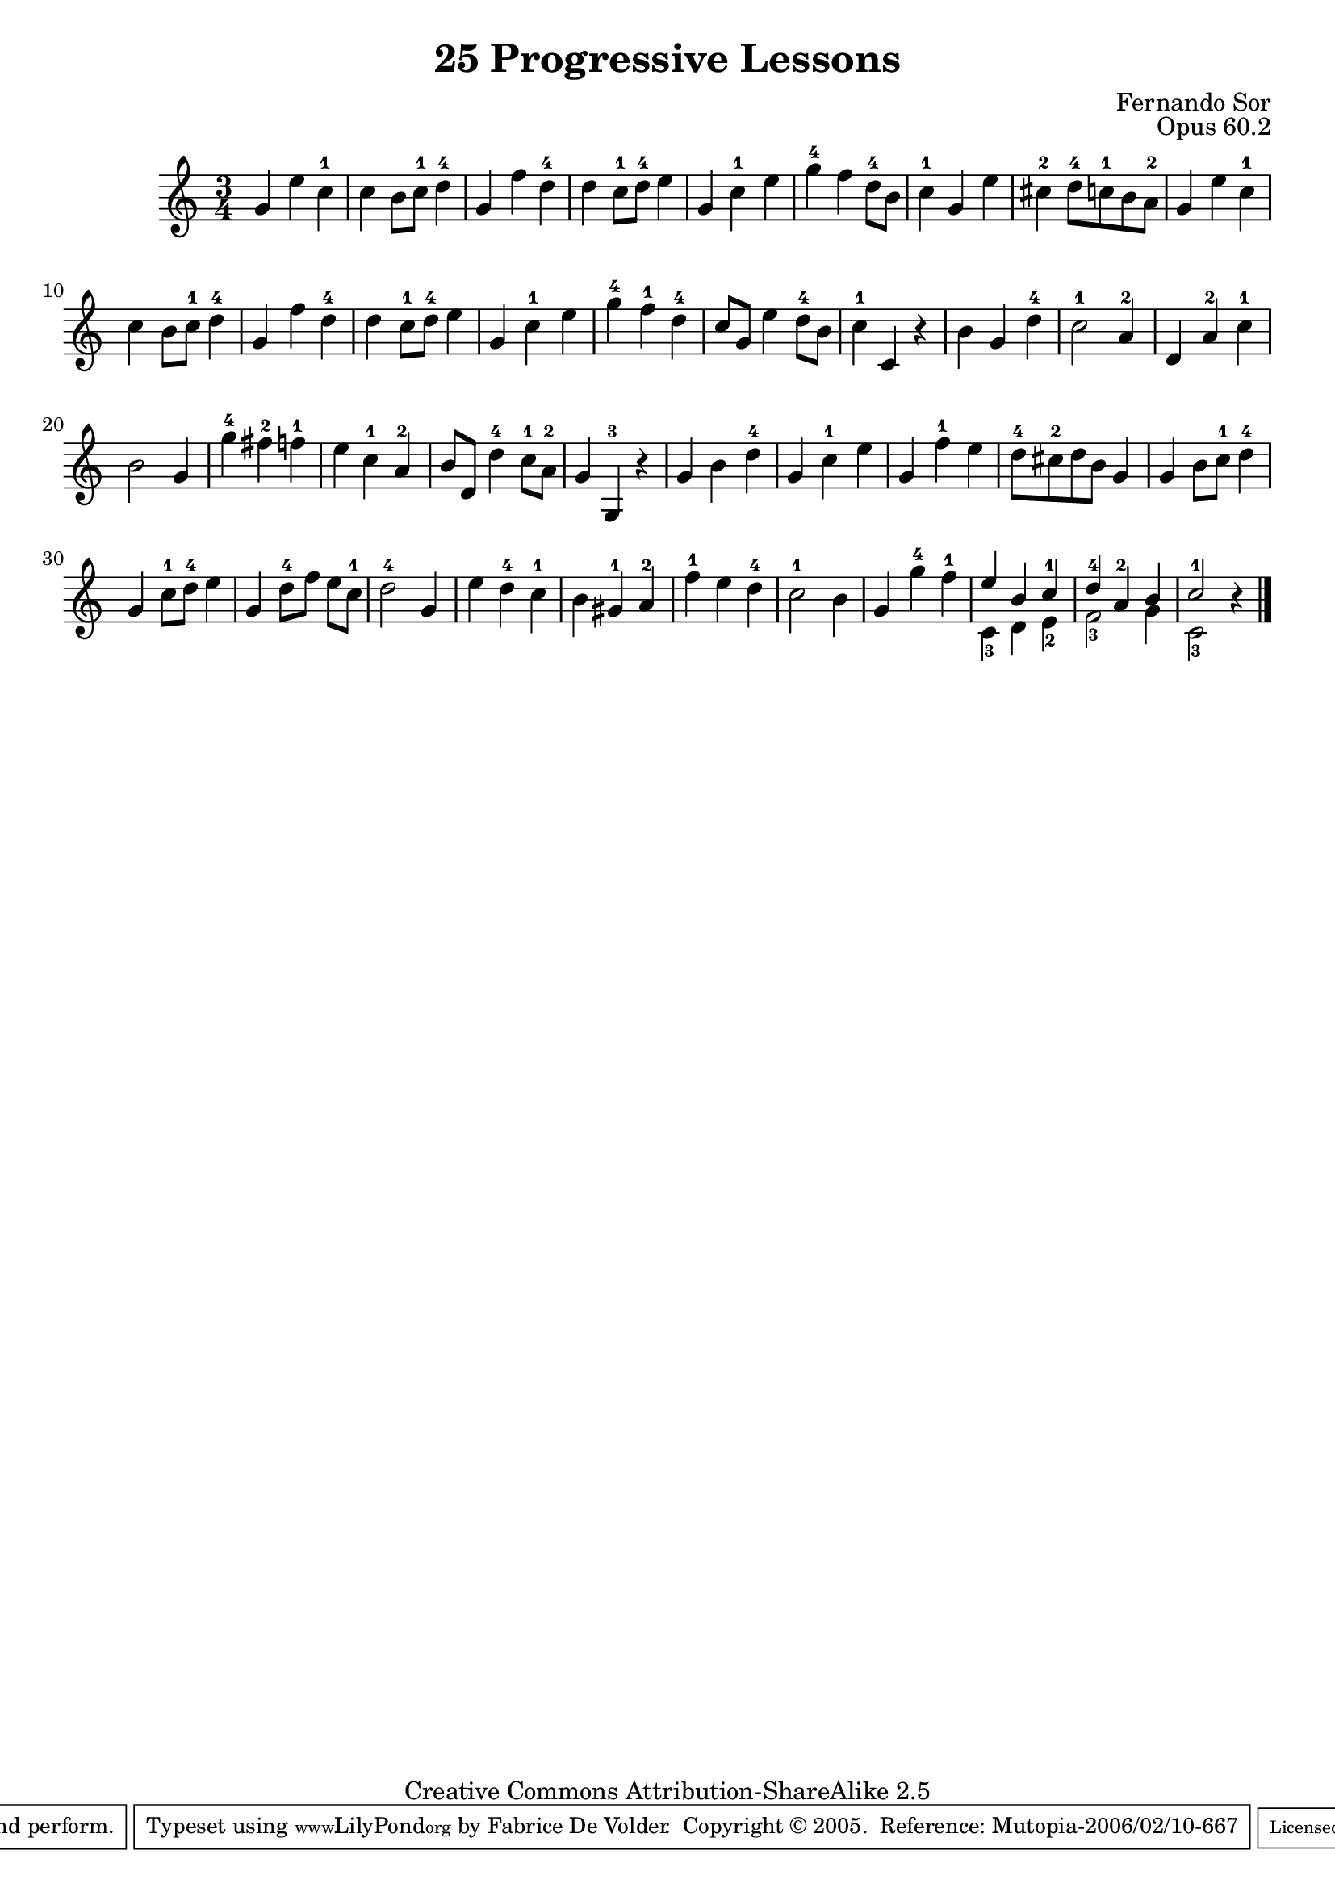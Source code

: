 \version "2.6.5"
\header {
 title    = "25 Progressive Lessons"
 opus     = "Opus 60.2"
 composer = "Fernando Sor"

 mutopiatitle      = "25 Leçons Progressives, no 2"
 mutopiacomposer   = "SorF"
 mutopiaopus       = "O 60"
 mutopiainstrument = "Guitar"
 source            = "http://fernandosor.free.fr/op60/sorf-op60-n02.gif"
 date              = "19th C."
 style             = "Classical"
 copyright         = "Creative Commons Attribution-ShareAlike 2.5"
 maintainer        = "Fabrice De Volder"
 maintainerEmail   = "fabrice.devolder@fr.sfr.com"
 lastupdated       = "2006/02/10"
 filename          = "sor_op60_02.ly"

 source            = "http://fernandosor.free.fr/op60/sorf-op60-n02.gif"
 enterdby          = "Fabrice De Volder"

 footer = "Mutopia-2006/02/10-667"
 tagline = \markup { \override #'(box-padding . 1.0) \override #'(baseline-skip . 2.7) \box \center-align { \small \line { Sheet music from \with-url #"http://www.MutopiaProject.org" \line { \teeny www. \hspace #-1.0 MutopiaProject \hspace #-1.0 \teeny .org \hspace #0.5 } • \hspace #0.5 \italic Free to download, with the \italic freedom to distribute, modify and perform. } \line { \small \line { Typeset using \with-url #"http://www.LilyPond.org" \line { \teeny www. \hspace #-1.0 LilyPond \hspace #-1.0 \teeny .org } by \maintainer \hspace #-1.0 . \hspace #0.5 Copyright © 2005. \hspace #0.5 Reference: \footer } } \line { \teeny \line { Licensed under the Creative Commons Attribution-ShareAlike 2.5 License, for details see: \hspace #-0.5 \with-url #"http://creativecommons.org/licenses/by-sa/2.5" http://creativecommons.org/licenses/by-sa/2.5 } } } }
}

total = \relative c' {
    g'4 e' c-1
    c b8 c-1 d4-4
    g, f' d-4
    d c8-1 d-4 e4
    g, c-1 e
    g-4 f d8-4 b
    c4-1 g e'

    cis-2 d8-4 c-1 b a-2
    g4 e' c-1
    c b8 c-1 d4-4
    g, f' d-4
    d c8-1 d-4 e4
    g, c-1 e
    g-4 f-1 d-4
    c8 g e'4 d8-4 b

    c4-1 c, r
    b' g d'-4
    c2-1 a4-2
    d, a'-2 c-1
    b2 g4
    g'-4 fis-2 f-1
    e c-1 a-2
    b8 d, d'4-4 c8-1 a-2

    g4 g,-3 r
    g' b d-4
    g, c-1 e 
    g, f'-1 e 
    d8-4 cis-2 d b g4 
    g b8 c-1 d4-4 
    g, c8-1 d-4 e4 
    g, d'8-4[ f] e c-1

    d2-4 g,4 
    e' d-4 c-1 
    b gis-1 a-2 
    f'-1 e d-4 
    c2-1 b4 
    g g'-4 f-1
    \voiceOne
    <<
      {
        e b c-1
        d-4 a-2 b
        c2-1 b4\rest \bar "|." 
      }
      \context Voice="1" { \voiceTwo
         c,4-3 d e-2
         f2-3 g4
         c,2-3 s4
      }
    >> 
    \oneVoice
}


\score {
  \context Staff <<
    \time 3/4
    \key c \major
    \clef violin
    \set Staff.midiInstrument ="acoustic guitar (nylon)"
    \total 
  >>
\layout {}
\midi { \tempo 4=120}
}
